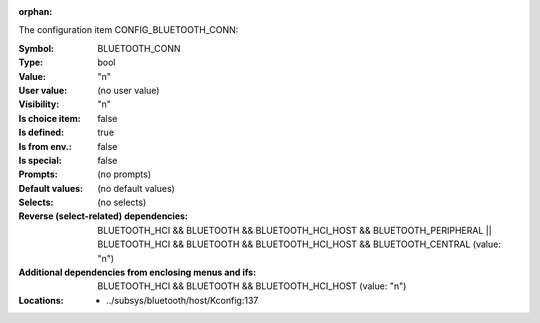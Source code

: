 :orphan:

.. title:: BLUETOOTH_CONN

.. option:: CONFIG_BLUETOOTH_CONN:
.. _CONFIG_BLUETOOTH_CONN:

The configuration item CONFIG_BLUETOOTH_CONN:

:Symbol:           BLUETOOTH_CONN
:Type:             bool
:Value:            "n"
:User value:       (no user value)
:Visibility:       "n"
:Is choice item:   false
:Is defined:       true
:Is from env.:     false
:Is special:       false
:Prompts:
 (no prompts)
:Default values:
 (no default values)
:Selects:
 (no selects)
:Reverse (select-related) dependencies:
 BLUETOOTH_HCI && BLUETOOTH && BLUETOOTH_HCI_HOST && BLUETOOTH_PERIPHERAL || BLUETOOTH_HCI && BLUETOOTH && BLUETOOTH_HCI_HOST && BLUETOOTH_CENTRAL (value: "n")
:Additional dependencies from enclosing menus and ifs:
 BLUETOOTH_HCI && BLUETOOTH && BLUETOOTH_HCI_HOST (value: "n")
:Locations:
 * ../subsys/bluetooth/host/Kconfig:137